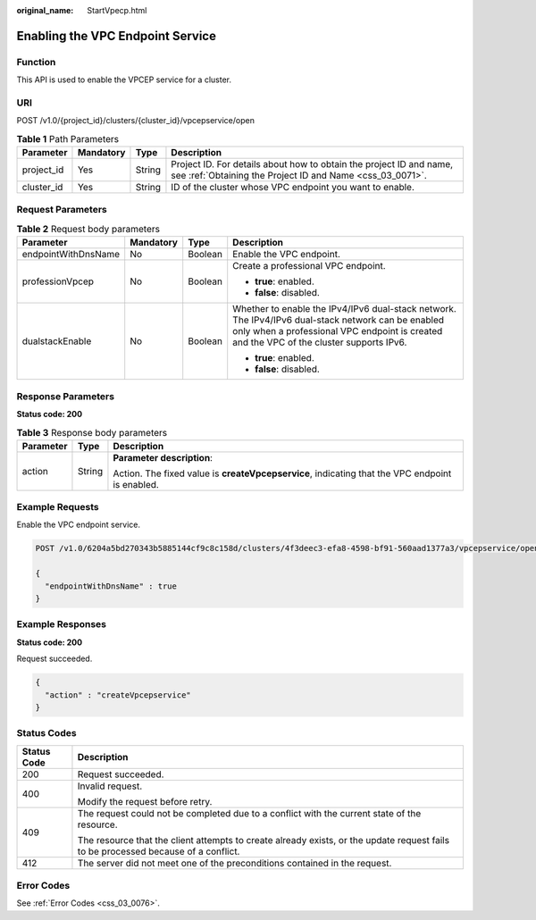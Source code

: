 :original_name: StartVpecp.html

.. _StartVpecp:

Enabling the VPC Endpoint Service
=================================

Function
--------

This API is used to enable the VPCEP service for a cluster.

URI
---

POST /v1.0/{project_id}/clusters/{cluster_id}/vpcepservice/open

.. table:: **Table 1** Path Parameters

   +------------+-----------+--------+----------------------------------------------------------------------------------------------------------------------------------+
   | Parameter  | Mandatory | Type   | Description                                                                                                                      |
   +============+===========+========+==================================================================================================================================+
   | project_id | Yes       | String | Project ID. For details about how to obtain the project ID and name, see :ref:`Obtaining the Project ID and Name <css_03_0071>`. |
   +------------+-----------+--------+----------------------------------------------------------------------------------------------------------------------------------+
   | cluster_id | Yes       | String | ID of the cluster whose VPC endpoint you want to enable.                                                                         |
   +------------+-----------+--------+----------------------------------------------------------------------------------------------------------------------------------+

Request Parameters
------------------

.. table:: **Table 2** Request body parameters

   +---------------------+-----------------+-----------------+------------------------------------------------------------------------------------------------------------------------------------------------------------------------------------------------+
   | Parameter           | Mandatory       | Type            | Description                                                                                                                                                                                    |
   +=====================+=================+=================+================================================================================================================================================================================================+
   | endpointWithDnsName | No              | Boolean         | Enable the VPC endpoint.                                                                                                                                                                       |
   +---------------------+-----------------+-----------------+------------------------------------------------------------------------------------------------------------------------------------------------------------------------------------------------+
   | professionVpcep     | No              | Boolean         | Create a professional VPC endpoint.                                                                                                                                                            |
   |                     |                 |                 |                                                                                                                                                                                                |
   |                     |                 |                 | -  **true**: enabled.                                                                                                                                                                          |
   |                     |                 |                 |                                                                                                                                                                                                |
   |                     |                 |                 | -  **false**: disabled.                                                                                                                                                                        |
   +---------------------+-----------------+-----------------+------------------------------------------------------------------------------------------------------------------------------------------------------------------------------------------------+
   | dualstackEnable     | No              | Boolean         | Whether to enable the IPv4/IPv6 dual-stack network. The IPv4/IPv6 dual-stack network can be enabled only when a professional VPC endpoint is created and the VPC of the cluster supports IPv6. |
   |                     |                 |                 |                                                                                                                                                                                                |
   |                     |                 |                 | -  **true**: enabled.                                                                                                                                                                          |
   |                     |                 |                 |                                                                                                                                                                                                |
   |                     |                 |                 | -  **false**: disabled.                                                                                                                                                                        |
   +---------------------+-----------------+-----------------+------------------------------------------------------------------------------------------------------------------------------------------------------------------------------------------------+

Response Parameters
-------------------

**Status code: 200**

.. table:: **Table 3** Response body parameters

   +-----------------------+-----------------------+-------------------------------------------------------------------------------------------------+
   | Parameter             | Type                  | Description                                                                                     |
   +=======================+=======================+=================================================================================================+
   | action                | String                | **Parameter description**:                                                                      |
   |                       |                       |                                                                                                 |
   |                       |                       | Action. The fixed value is **createVpcepservice**, indicating that the VPC endpoint is enabled. |
   +-----------------------+-----------------------+-------------------------------------------------------------------------------------------------+

Example Requests
----------------

Enable the VPC endpoint service.

.. code-block:: text

   POST /v1.0/6204a5bd270343b5885144cf9c8c158d/clusters/4f3deec3-efa8-4598-bf91-560aad1377a3/vpcepservice/open

   {
     "endpointWithDnsName" : true
   }

Example Responses
-----------------

**Status code: 200**

Request succeeded.

.. code-block::

   {
     "action" : "createVpcepservice"
   }

Status Codes
------------

+-----------------------------------+------------------------------------------------------------------------------------------------------------------------------------+
| Status Code                       | Description                                                                                                                        |
+===================================+====================================================================================================================================+
| 200                               | Request succeeded.                                                                                                                 |
+-----------------------------------+------------------------------------------------------------------------------------------------------------------------------------+
| 400                               | Invalid request.                                                                                                                   |
|                                   |                                                                                                                                    |
|                                   | Modify the request before retry.                                                                                                   |
+-----------------------------------+------------------------------------------------------------------------------------------------------------------------------------+
| 409                               | The request could not be completed due to a conflict with the current state of the resource.                                       |
|                                   |                                                                                                                                    |
|                                   | The resource that the client attempts to create already exists, or the update request fails to be processed because of a conflict. |
+-----------------------------------+------------------------------------------------------------------------------------------------------------------------------------+
| 412                               | The server did not meet one of the preconditions contained in the request.                                                         |
+-----------------------------------+------------------------------------------------------------------------------------------------------------------------------------+

Error Codes
-----------

See :ref:`Error Codes <css_03_0076>`.
